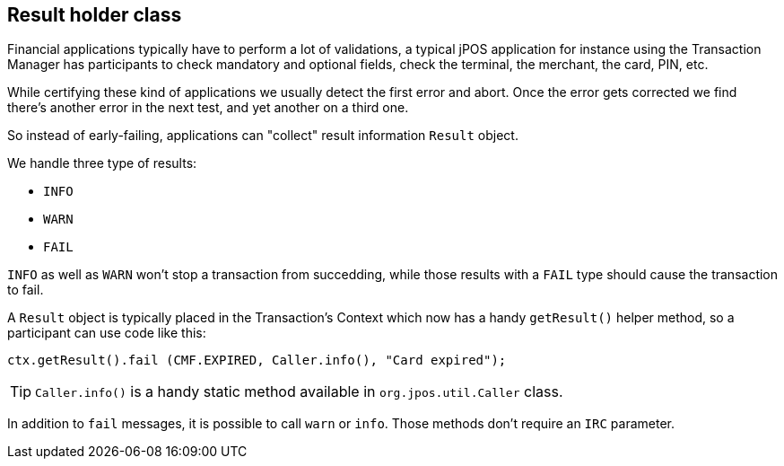 == Result holder class

Financial applications typically have to perform a lot of validations,
a typical jPOS application for instance using the Transaction Manager has
participants to check mandatory and optional fields, check the terminal,
the merchant, the card, PIN, etc.

While certifying these kind of applications we usually detect the first
error and abort. Once the error gets corrected we find there's another
error in the next test, and yet another on a third one.

So instead of early-failing, applications can "collect" result information 
`Result` object.

We handle three type of results:

* `INFO`
* `WARN`
* `FAIL`

`INFO` as well as `WARN` won't stop a transaction from succedding, while those
results with a `FAIL` type should cause the transaction to fail.

A `Result` object is typically placed in the Transaction's Context which
now has a handy `getResult()` helper method, so a participant can use
code like this:

[source,java]
-------------
ctx.getResult().fail (CMF.EXPIRED, Caller.info(), "Card expired");
-------------

[TIP]
=====
`Caller.info()` is a handy static method available in `org.jpos.util.Caller` class.
=====

In addition to `fail` messages, it is possible to call `warn` or `info`. 
Those methods don't require an `IRC` parameter.

